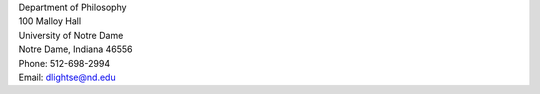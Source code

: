 .. title: Contact
.. slug: contact
.. date: 2023-08-25 18:12:46 UTC-04:00
.. tags: 
.. category: 
.. link: 
.. description: 
.. type: text

| Department of Philosophy
| 100 Malloy Hall 
| University of Notre Dame
| Notre Dame, Indiana 46556
| Phone: 512-698-2994
| Email: dlightse@nd.edu

